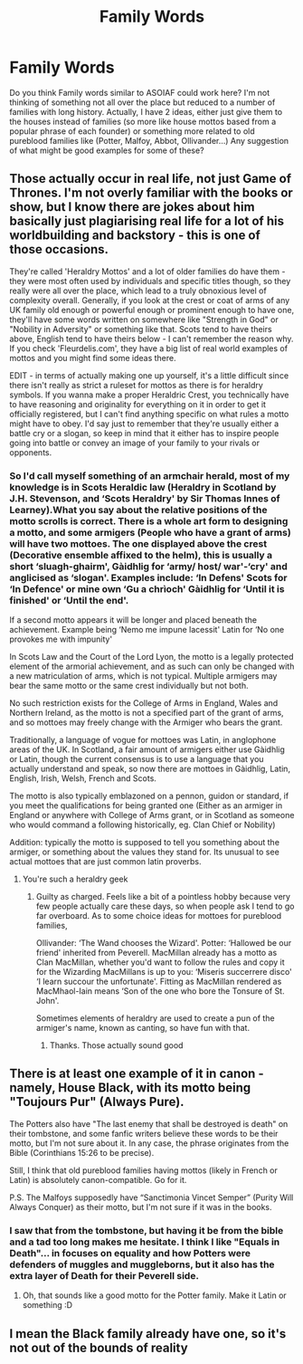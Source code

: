 #+TITLE: Family Words

* Family Words
:PROPERTIES:
:Author: Jon_Riptide
:Score: 4
:DateUnix: 1606138882.0
:DateShort: 2020-Nov-23
:FlairText: Discussion
:END:
Do you think Family words similar to ASOIAF could work here? I'm not thinking of something not all over the place but reduced to a number of families with long history. Actually, I have 2 ideas, either just give them to the houses instead of families (so more like house mottos based from a popular phrase of each founder) or something more related to old pureblood families like (Potter, Malfoy, Abbot, Ollivander...) Any suggestion of what might be good examples for some of these?


** Those actually occur in real life, not just Game of Thrones. I'm not overly familiar with the books or show, but I know there are jokes about him basically just plagiarising real life for a lot of his worldbuilding and backstory - this is one of those occasions.

They're called 'Heraldry Mottos' and a lot of older families do have them - they were most often used by individuals and specific titles though, so they really were all over the place, which lead to a truly obnoxious level of complexity overall. Generally, if you look at the crest or coat of arms of any UK family old enough or powerful enough or prominent enough to have one, they'll have some words written on somewhere like "Strength in God" or "Nobility in Adversity" or something like that. Scots tend to have theirs above, English tend to have theirs below - I can't remember the reason why. If you check 'Fleurdelis.com', they have a big list of real world examples of mottos and you might find some ideas there.

EDIT - in terms of actually making one up yourself, it's a little difficult since there isn't really as strict a ruleset for mottos as there is for heraldry symbols. If you wanna make a proper Heraldric Crest, you technically have to have reasoning and originality for everything on it in order to get it officially registered, but I can't find anything specific on what rules a motto might have to obey. I'd say just to remember that they're usually either a battle cry or a slogan, so keep in mind that it either has to inspire people going into battle or convey an image of your family to your rivals or opponents.
:PROPERTIES:
:Author: Avalon1632
:Score: 4
:DateUnix: 1606139983.0
:DateShort: 2020-Nov-23
:END:

*** So I'd call myself something of an armchair herald, most of my knowledge is in Scots Heraldic law (Heraldry in Scotland by J.H. Stevenson, and ‘Scots Heraldry' by Sir Thomas Innes of Learney).What you say about the relative positions of the motto scrolls is correct. There is a whole art form to designing a motto, and some armigers (People who have a grant of arms) will have two mottoes. The one displayed above the crest (Decorative ensemble affixed to the helm), this is usually a short ‘sluagh-ghairm', Gàidhlig for ‘army/ host/ war'-‘cry' and anglicised as ‘slogan'. Examples include: ‘In Defens' Scots for ‘In Defence' or mine own ‘Gu a chrìoch' Gàidhlig for ‘Until it is finished' or ‘Until the end'.

If a second motto appears it will be longer and placed beneath the achievement. Example being ‘Nemo me impune lacessit' Latin for ‘No one provokes me with impunity'

In Scots Law and the Court of the Lord Lyon, the motto is a legally protected element of the armorial achievement, and as such can only be changed with a new matriculation of arms, which is not typical. Multiple armigers may bear the same motto or the same crest individually but not both.

No such restriction exists for the College of Arms in England, Wales and Northern Ireland, as the motto is not a specified part of the grant of arms, and so mottoes may freely change with the Armiger who bears the grant.

Traditionally, a language of vogue for mottoes was Latin, in anglophone areas of the UK. In Scotland, a fair amount of armigers either use Gàidhlig or Latin, though the current consensus is to use a language that you actually understand and speak, so now there are mottoes in Gàidhlig, Latin, English, Irish, Welsh, French and Scots.

The motto is also typically emblazoned on a pennon, guidon or standard, if you meet the qualifications for being granted one (Either as an armiger in England or anywhere with College of Arms grant, or in Scotland as someone who would command a following historically, eg. Clan Chief or Nobility)

Addition: typically the motto is supposed to tell you something about the armiger, or something about the values they stand for. Its unusual to see actual mottoes that are just common latin proverbs.
:PROPERTIES:
:Author: Duvkav1
:Score: 4
:DateUnix: 1606143590.0
:DateShort: 2020-Nov-23
:END:

**** You're such a heraldry geek
:PROPERTIES:
:Author: Jon_Riptide
:Score: 1
:DateUnix: 1606145186.0
:DateShort: 2020-Nov-23
:END:

***** Guilty as charged. Feels like a bit of a pointless hobby because very few people actually care these days, so when people ask I tend to go far overboard. As to some choice ideas for mottoes for pureblood families,

Ollivander: ‘The Wand chooses the Wizard'. Potter: ‘Hallowed be our friend' inherited from Peverell. MacMillan already has a motto as Clan MacMillan, whether you'd want to follow the rules and copy it for the Wizarding MacMillans is up to you: ‘Miseris succerrere disco' ‘I learn succour the unfortunate'. Fitting as MacMillan rendered as MacMhaol-Iain means ‘Son of the one who bore the Tonsure of St. John'.

Sometimes elements of heraldry are used to create a pun of the armiger's name, known as canting, so have fun with that.
:PROPERTIES:
:Author: Duvkav1
:Score: 3
:DateUnix: 1606145297.0
:DateShort: 2020-Nov-23
:END:

****** Thanks. Those actually sound good
:PROPERTIES:
:Author: Jon_Riptide
:Score: 1
:DateUnix: 1606154586.0
:DateShort: 2020-Nov-23
:END:


** There is at least one example of it in canon - namely, House Black, with its motto being "Toujours Pur" (Always Pure).

The Potters also have "The last enemy that shall be destroyed is death" on their tombstone, and some fanfic writers believe these words to be their motto, but I'm not sure about it. In any case, the phrase originates from the Bible (Corinthians 15:26 to be precise).

Still, I think that old pureblood families having mottos (likely in French or Latin) is absolutely canon-compatible. Go for it.

P.S. The Malfoys supposedly have “Sanctimonia Vincet Semper” (Purity Will Always Conquer) as their motto, but I'm not sure if it was in the books.
:PROPERTIES:
:Author: Yuriy116
:Score: 4
:DateUnix: 1606143588.0
:DateShort: 2020-Nov-23
:END:

*** I saw that from the tombstone, but having it be from the bible and a tad too long makes me hesitate. I think I like "Equals in Death"... in focuses on equality and how Potters were defenders of muggles and muggleborns, but it also has the extra layer of Death for their Peverell side.
:PROPERTIES:
:Author: Jon_Riptide
:Score: 3
:DateUnix: 1606144169.0
:DateShort: 2020-Nov-23
:END:

**** Oh, that sounds like a good motto for the Potter family. Make it Latin or something :D
:PROPERTIES:
:Author: tjovanity
:Score: 2
:DateUnix: 1606175987.0
:DateShort: 2020-Nov-24
:END:


** I mean the Black family already have one, so it's not out of the bounds of reality
:PROPERTIES:
:Author: karigan_g
:Score: 1
:DateUnix: 1606157443.0
:DateShort: 2020-Nov-23
:END:
